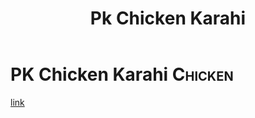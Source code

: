 #+title: Pk Chicken Karahi

* PK Chicken Karahi :Chicken:
[[https://www.youtube.com/watch?v=4PMmH2-5wJM][link]]
